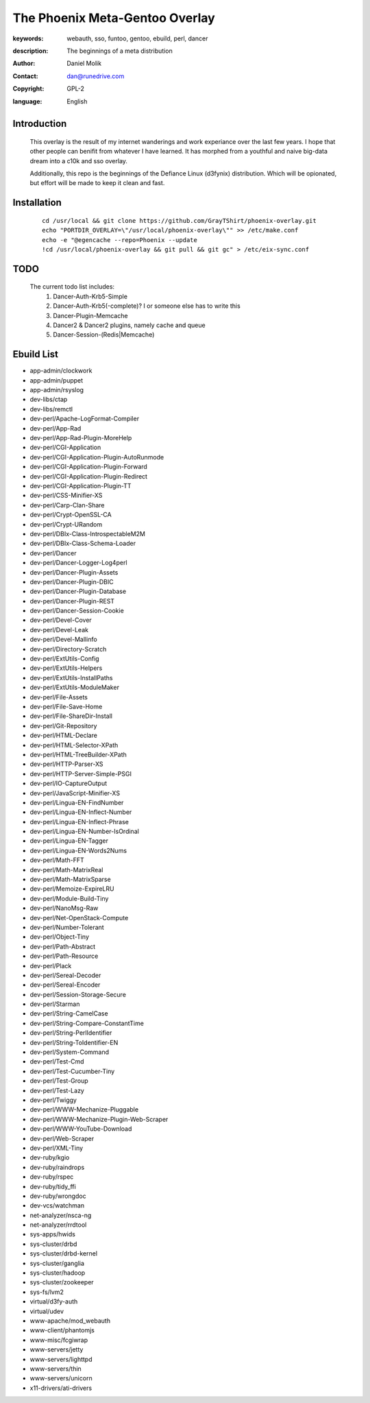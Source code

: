 ==========================
The Phoenix Meta-Gentoo Overlay
==========================

:keywords: webauth, sso, funtoo, gentoo, ebuild, perl, dancer
:description:

    The beginnings of a meta distribution

:author: Daniel Molik
:contact: dan@runedrive.com
:copyright: GPL-2
:language: English

Introduction
============

    This overlay is the result of my internet wanderings and work experiance over the
    last few years. I hope that other people can benifit from whatever I have learned.
    It has morphed from a youthful and naive big-data dream into a c10k and sso overlay.

    Additionally, this repo is the beginnings of the Defiance Linux (d3fynix) distribution.
    Which will be opionated, but effort will be made to keep it clean and fast.

Installation
============

    ::

        cd /usr/local && git clone https://github.com/GrayTShirt/phoenix-overlay.git
        echo "PORTDIR_OVERLAY=\"/usr/local/phoenix-overlay\"" >> /etc/make.conf
        echo -e "@egencache --repo=Phoenix --update
        !cd /usr/local/phoenix-overlay && git pull && git gc" > /etc/eix-sync.conf

TODO
====

    The current todo list includes:
        1) Dancer-Auth-Krb5-Simple
        2) Dancer-Auth-Krb5(-complete)? I or someone else has to write this
        3) Dancer-Plugin-Memcache
        4) Dancer2 & Dancer2 plugins, namely cache and queue
        5) Dancer-Session-(Redis|Memcache)

Ebuild List
===========

* app-admin/clockwork
* app-admin/puppet
* app-admin/rsyslog
* dev-libs/ctap
* dev-libs/remctl
* dev-perl/Apache-LogFormat-Compiler
* dev-perl/App-Rad
* dev-perl/App-Rad-Plugin-MoreHelp
* dev-perl/CGI-Application
* dev-perl/CGI-Application-Plugin-AutoRunmode
* dev-perl/CGI-Application-Plugin-Forward
* dev-perl/CGI-Application-Plugin-Redirect
* dev-perl/CGI-Application-Plugin-TT
* dev-perl/CSS-Minifier-XS
* dev-perl/Carp-Clan-Share
* dev-perl/Crypt-OpenSSL-CA
* dev-perl/Crypt-URandom
* dev-perl/DBIx-Class-IntrospectableM2M
* dev-perl/DBIx-Class-Schema-Loader
* dev-perl/Dancer
* dev-perl/Dancer-Logger-Log4perl
* dev-perl/Dancer-Plugin-Assets
* dev-perl/Dancer-Plugin-DBIC
* dev-perl/Dancer-Plugin-Database
* dev-perl/Dancer-Plugin-REST
* dev-perl/Dancer-Session-Cookie
* dev-perl/Devel-Cover
* dev-perl/Devel-Leak
* dev-perl/Devel-Mallinfo
* dev-perl/Directory-Scratch
* dev-perl/ExtUtils-Config
* dev-perl/ExtUtils-Helpers
* dev-perl/ExtUtils-InstallPaths
* dev-perl/ExtUtils-ModuleMaker
* dev-perl/File-Assets
* dev-perl/File-Save-Home
* dev-perl/File-ShareDir-Install
* dev-perl/Git-Repository
* dev-perl/HTML-Declare
* dev-perl/HTML-Selector-XPath
* dev-perl/HTML-TreeBuilder-XPath
* dev-perl/HTTP-Parser-XS
* dev-perl/HTTP-Server-Simple-PSGI
* dev-perl/IO-CaptureOutput
* dev-perl/JavaScript-Minifier-XS
* dev-perl/Lingua-EN-FindNumber
* dev-perl/Lingua-EN-Inflect-Number
* dev-perl/Lingua-EN-Inflect-Phrase
* dev-perl/Lingua-EN-Number-IsOrdinal
* dev-perl/Lingua-EN-Tagger
* dev-perl/Lingua-EN-Words2Nums
* dev-perl/Math-FFT
* dev-perl/Math-MatrixReal
* dev-perl/Math-MatrixSparse
* dev-perl/Memoize-ExpireLRU
* dev-perl/Module-Build-Tiny
* dev-perl/NanoMsg-Raw
* dev-perl/Net-OpenStack-Compute
* dev-perl/Number-Tolerant
* dev-perl/Object-Tiny
* dev-perl/Path-Abstract
* dev-perl/Path-Resource
* dev-perl/Plack
* dev-perl/Sereal-Decoder
* dev-perl/Sereal-Encoder
* dev-perl/Session-Storage-Secure
* dev-perl/Starman
* dev-perl/String-CamelCase
* dev-perl/String-Compare-ConstantTime
* dev-perl/String-PerlIdentifier
* dev-perl/String-ToIdentifier-EN
* dev-perl/System-Command
* dev-perl/Test-Cmd
* dev-perl/Test-Cucumber-Tiny
* dev-perl/Test-Group
* dev-perl/Test-Lazy
* dev-perl/Twiggy
* dev-perl/WWW-Mechanize-Pluggable
* dev-perl/WWW-Mechanize-Plugin-Web-Scraper
* dev-perl/WWW-YouTube-Download
* dev-perl/Web-Scraper
* dev-perl/XML-Tiny
* dev-ruby/kgio
* dev-ruby/raindrops
* dev-ruby/rspec
* dev-ruby/tidy_ffi
* dev-ruby/wrongdoc
* dev-vcs/watchman
* net-analyzer/nsca-ng
* net-analyzer/rrdtool
* sys-apps/hwids
* sys-cluster/drbd
* sys-cluster/drbd-kernel
* sys-cluster/ganglia
* sys-cluster/hadoop
* sys-cluster/zookeeper
* sys-fs/lvm2
* virtual/d3fy-auth
* virtual/udev
* www-apache/mod_webauth
* www-client/phantomjs
* www-misc/fcgiwrap
* www-servers/jetty
* www-servers/lighttpd
* www-servers/thin
* www-servers/unicorn
* x11-drivers/ati-drivers
